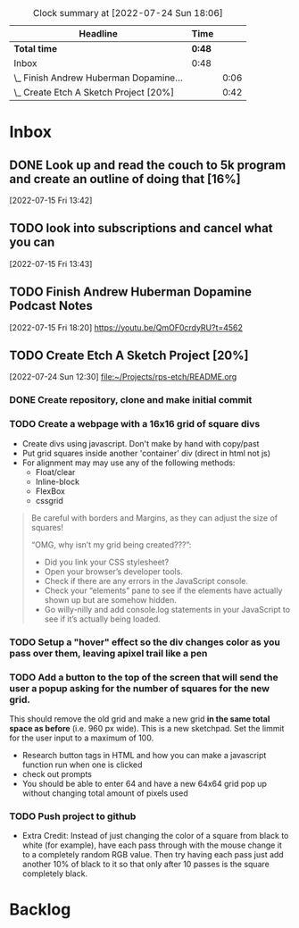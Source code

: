 
#+BEGIN: clocktable :scope file :maxlevel 2
#+CAPTION: Clock summary at [2022-07-24 Sun 18:06]
| Headline                               | Time |      |
|----------------------------------------+------+------|
| *Total time*                             | *0:48* |      |
|----------------------------------------+------+------|
| Inbox                                  | 0:48 |      |
| \_  Finish Andrew Huberman Dopamine... |      | 0:06 |
| \_  Create Etch A Sketch Project [20%] |      | 0:42 |
#+END
* Inbox

** DONE Look up and read the couch to 5k program and create an outline of doing that [16%]
CLOSED: [2022-07-22 Fri 15:04] SCHEDULED: <2022-07-17 Sun>
:PROPERTIES:
:COOKIE_DATA: recursive
:END:

 [2022-07-15 Fri 13:42]


** TODO look into subscriptions and cancel what you can
SCHEDULED: <2022-07-17 Sun>
 [2022-07-15 Fri 13:43]

** TODO Finish Andrew Huberman Dopamine Podcast Notes
SCHEDULED: <2022-07-20 Wed>
:LOGBOOK:
CLOCK: [2022-07-22 Fri 13:46]--[2022-07-22 Fri 13:52] =>  0:00
:END:
 [2022-07-15 Fri 18:20]
https://youtu.be/QmOF0crdyRU?t=4562

** TODO Create Etch A Sketch Project [20%]
:PROPERTIES:
:COOKIE_DATA: todo recursive
:END:
:LOGBOOK:
CLOCK: [2022-07-24 Sun 17:57]--[2022-07-24 Sun 18:02] => 0:05
CLOCK: [2022-07-24 Sun 13:27]--[2022-07-24 Sun 13:49] =>  0:22
CLOCK: [2022-07-24 Sun 12:33]--[2022-07-24 Sun 12:48] =>  0:15
:END:
 [2022-07-24 Sun 12:30]
 [[file:~/Projects/rps-etch/README.org][file:~/Projects/rps-etch/README.org]]

*** DONE Create repository, clone and make initial commit
CLOSED: [2022-07-24 Sun 13:27]

*** TODO Create a webpage with a 16x16 grid of square divs
- Create divs using javascript. Don't make by hand with copy/past
- Put grid squares inside another 'container' div (direct in html not js)
- For alignment may may use any of the following methods:
  - Float/clear
  - Inline-block
  - FlexBox
  - cssgrid
#+BEGIN_QUOTE
Be careful with borders and Margins, as they can adjust the size of squares!

“OMG, why isn’t my grid being created???”:
- Did you link your CSS stylesheet?
- Open your browser’s developer tools.
- Check if there are any errors in the JavaScript console.
- Check your “elements” pane to see if the elements have actually shown up but are somehow hidden.
- Go willy-nilly and add console.log statements in your JavaScript to see if it’s actually being loaded.
#+END_QUOTE

*** TODO Setup a "hover" effect so the div changes color as you pass over them, leaving  apixel trail like a pen

*** TODO Add a button to the top of the screen that will send the user a popup asking for the number of squares for the new grid.
This should remove the old grid and make a new grid *in the same total space as before* (i.e. 960 px wide). This is a new sketchpad.
Set the limmit for the user input to a maximum of 100.
- Research button tags in HTML and how you can make a javascript function run when one is clicked
- check out prompts
- You should be able to enter 64 and have a new 64x64 grid pop up without changing total amount of pixels used

*** TODO Push project to github
- Extra Credit:
  Instead of just changing the color of a square from black to white (for example), have each pass through with the mouse change it to a completely random RGB value. Then try having each pass just add another 10% of black to it so that only after 10 passes is the square completely black.


* Backlog





